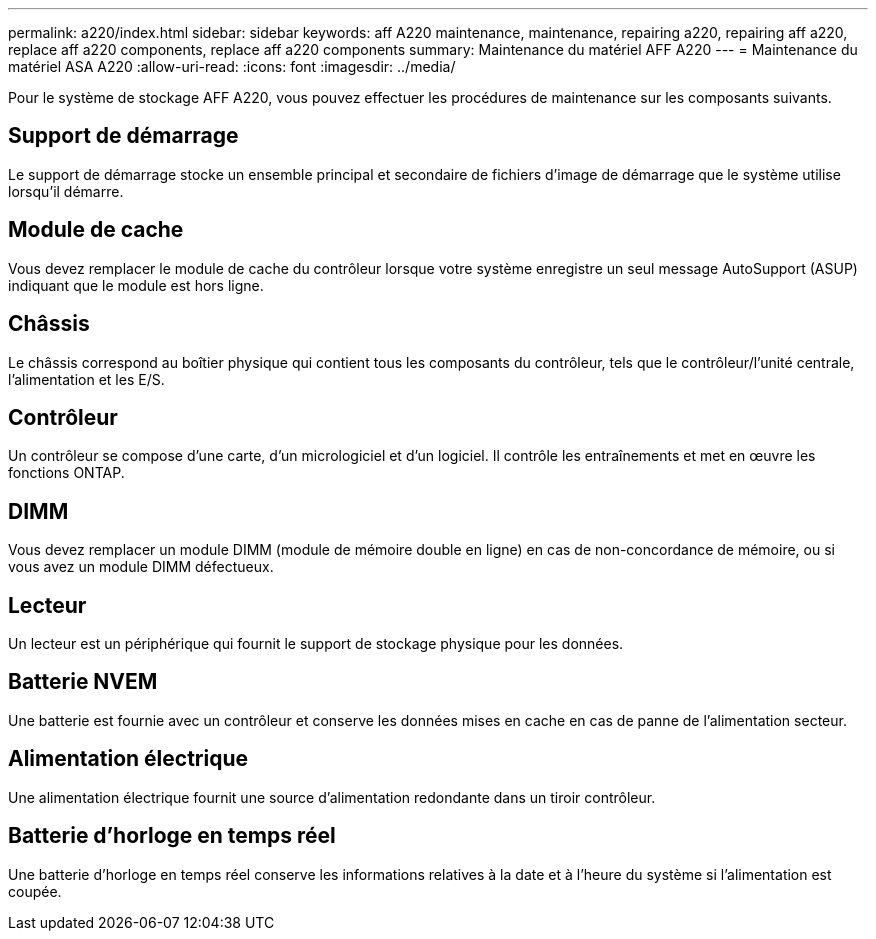 ---
permalink: a220/index.html 
sidebar: sidebar 
keywords: aff A220 maintenance, maintenance, repairing a220, repairing aff a220, replace aff a220 components, replace aff a220 components 
summary: Maintenance du matériel AFF A220 
---
= Maintenance du matériel ASA A220
:allow-uri-read: 
:icons: font
:imagesdir: ../media/


[role="lead"]
Pour le système de stockage AFF A220, vous pouvez effectuer les procédures de maintenance sur les composants suivants.



== Support de démarrage

Le support de démarrage stocke un ensemble principal et secondaire de fichiers d'image de démarrage que le système utilise lorsqu'il démarre.



== Module de cache

Vous devez remplacer le module de cache du contrôleur lorsque votre système enregistre un seul message AutoSupport (ASUP) indiquant que le module est hors ligne.



== Châssis

Le châssis correspond au boîtier physique qui contient tous les composants du contrôleur, tels que le contrôleur/l'unité centrale, l'alimentation et les E/S.



== Contrôleur

Un contrôleur se compose d'une carte, d'un micrologiciel et d'un logiciel. Il contrôle les entraînements et met en œuvre les fonctions ONTAP.



== DIMM

Vous devez remplacer un module DIMM (module de mémoire double en ligne) en cas de non-concordance de mémoire, ou si vous avez un module DIMM défectueux.



== Lecteur

Un lecteur est un périphérique qui fournit le support de stockage physique pour les données.



== Batterie NVEM

Une batterie est fournie avec un contrôleur et conserve les données mises en cache en cas de panne de l'alimentation secteur.



== Alimentation électrique

Une alimentation électrique fournit une source d'alimentation redondante dans un tiroir contrôleur.



== Batterie d'horloge en temps réel

Une batterie d'horloge en temps réel conserve les informations relatives à la date et à l'heure du système si l'alimentation est coupée.
